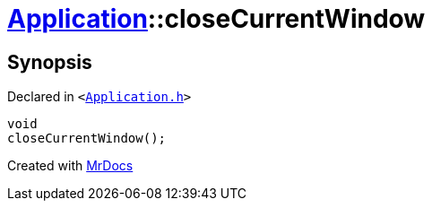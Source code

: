 [#Application-closeCurrentWindow]
= xref:Application.adoc[Application]::closeCurrentWindow
:relfileprefix: ../
:mrdocs:


== Synopsis

Declared in `&lt;https://github.com/PrismLauncher/PrismLauncher/blob/develop/launcher/Application.h#L217[Application&period;h]&gt;`

[source,cpp,subs="verbatim,replacements,macros,-callouts"]
----
void
closeCurrentWindow();
----



[.small]#Created with https://www.mrdocs.com[MrDocs]#
